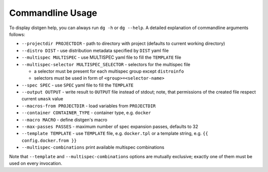 .. _usage:

Commandline Usage
=================

To display distgen help, you can always run ``dg -h`` or ``dg --help``.
A detailed explanation of commandline arguments follows:

- ``--projectdir PROJECTDIR`` - path to directory with project
  (defaults to current working directory)
- ``--distro DIST`` - use distribution metadata specified by ``DIST`` yaml file
- ``--multispec MULTISPEC`` - use MULTISPEC yaml file to fill the ``TEMPLATE``
  file
- ``--multispec-selector MULTISPEC_SELECTOR`` - selectors for the multispec
  file

  - a selector must be present for each multispec group except ``distroinfo``
  - selectors must be used in form of ``<group>=<selector-name>``

- ``--spec SPEC`` - use ``SPEC`` yaml file to fill the ``TEMPLATE``
- ``--output OUTPUT`` - write result to ``OUTPUT`` file instead of stdout;
  note, that permissions of the created file respect current ``umask`` value
- ``--macros-from PROJECTDIR`` - load variables from ``PROJECTDIR``
- ``--container CONTAINER_TYPE`` - container type, e.g. ``docker``
- ``--macro MACRO`` - define distgen's macro
- ``--max-passes PASSES`` - maximum number of spec expansion passes,
  defaults to 32
- ``--template TEMPLATE`` - use ``TEMPLATE`` file, e.g. ``docker.tpl`` or
  a template string, e.g. ``{{ config.docker.from }}``
- ``--multispec-combinations`` print available multispec combinations

Note that ``--template`` and ``--multispec-combinations`` options are
mutually exclusive; exactly one of them must be used on every invocation.
